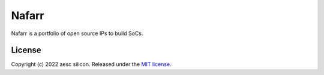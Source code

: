 Nafarr
======

Nafarr is a portfolio of open source IPs to build SoCs.

License
#######

Copyright (c) 2022 aesc silicon. Released under the `MIT license`_.

.. _MIT license: COPYING.MIT
